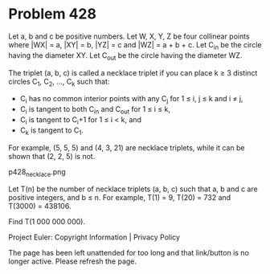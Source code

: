 *   Problem 428

   Let a, b and c be positive numbers.
   Let W, X, Y, Z be four collinear points where |WX| = a, |XY| = b, |YZ| = c
   and |WZ| = a + b + c.
   Let C_in be the circle having the diameter XY.
   Let C_out be the circle having the diameter WZ.

   The triplet (a, b, c) is called a necklace triplet if you can place k ≥ 3
   distinct circles C_1, C_2, ..., C_k such that:

     * C_i has no common interior points with any C_j for 1 ≤ i, j ≤ k and i
       ≠ j,
     * C_i is tangent to both C_in and C_out for 1 ≤ i ≤ k,
     * C_i is tangent to C_i+1 for 1 ≤ i < k, and
     * C_k is tangent to C_1.

   For example, (5, 5, 5) and (4, 3, 21) are necklace triplets, while it can
   be shown that (2, 2, 5) is not.

                               p428_necklace.png

   Let T(n) be the number of necklace triplets (a, b, c) such that a, b and c
   are positive integers, and b ≤ n. For example, T(1) = 9, T(20) = 732 and
   T(3000) = 438106.

   Find T(1 000 000 000).

   Project Euler: Copyright Information | Privacy Policy

   The page has been left unattended for too long and that link/button is no
   longer active. Please refresh the page.
